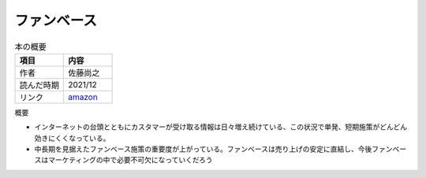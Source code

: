 ファンベース
==============================
.. list-table:: 本の概要
    :widths: 30 30
    :header-rows: 1
    :align: left

    * - 項目
      - 内容
    
    * - 作者
      - 佐藤尚之

    * - 読んだ時期
      - 2021/12

    * - リンク
      - `amazon <https://amzn.to/3Gxjjdg>`_

概要

* インターネットの台頭とともにカスタマーが受け取る情報は日々増え続けている、この状況で単発、短期施策がどんどん効きにくくなっている。

* 中長期を見据えたファンベース施策の重要度が上がっている。ファンベースは売り上げの安定に直結し、今後ファンベースはマーケティングの中で必要不可欠になっていくだろう
